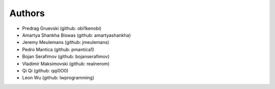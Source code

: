 Authors
=======

- Predrag Gruevski (github: obi1kenobi)
- Amartya Shankha Biswas (github: amartyashankha)
- Jeremy Meulemans (github: jmeulemans)
- Pedro Mantica (github: pmantica1)
- Bojan Serafimov (github: bojanserafimov)
- Vladimir Maksimovski (github: realnerom)
- Qi Qi (github: qqi0O0)
- Leon Wu (github: lwprogramming)
